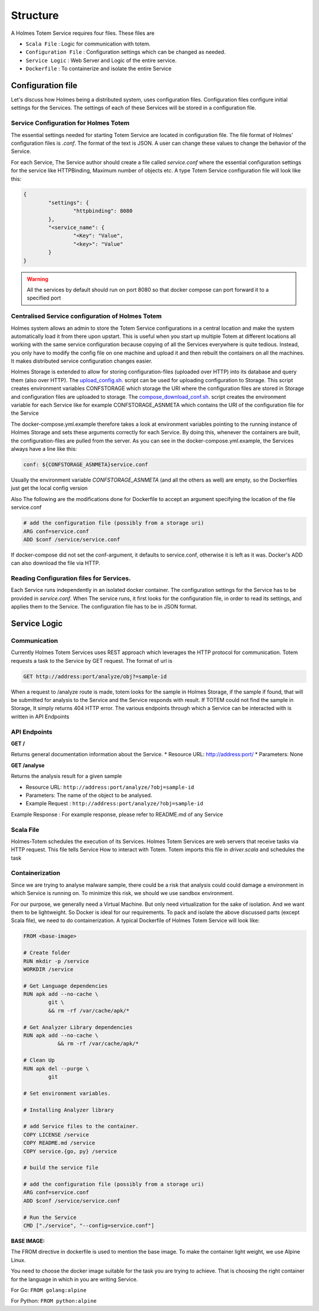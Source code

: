 Structure
**************
A Holmes Totem Service requires four files. These files are

* ``Scala File`` : Logic for communication with totem.
* ``Configuration File`` : Configuration settings which can be changed as needed.
* ``Service Logic`` : Web Server and Logic of the entire service.
* ``Dockerfile`` : To containerize and isolate the entire Service



Configuration file
======================
Let's discuss how Holmes being a distributed system, uses configuration files. Configuration files configure initial settings for the Services. The settings of each of these Services will be stored in a configuration file.

Service Configuration for Holmes Totem
-----------------------------------------
The essential settings needed for starting Totem Service are located in configuration file. The file format of Holmes’ configuration files is `.conf`. The format of the text is JSON. A user can change these values to change the behavior of the Service.

For each Service, The Service author should create a file called `service.conf` where the essential configuration settings for the service like HTTPBinding, Maximum number of objects etc. A type Totem Service configuration file will look like this:

.. code-block:: json

	{
		"settings": {
			"httpbinding": 8080
		},
		"<service_name": {
			"<Key": "Value",
			"<key>": "Value"
		}
	}

.. warning::
	All the services by default should run on port 8080 so that docker compose can port forward it to a specified port


Centralised Service configuration of Holmes Totem
----------------------------------------------------
Holmes system allows an admin to store the Totem Service configurations in a central location and make the system automatically load it from there upon upstart. This is useful when you start up multiple Totem at different locations all working with the same service configuration because copying of all the Services everywhere is quite tedious. Instead, you only have to modify the config file on one machine and upload it and then rebuilt the containers on all the machines. It makes distributed service configuration changes easier.


Holmes Storage is extended to allow for storing configuration-files (uploaded over HTTP) into its database and query them (also over HTTP). The `upload_config.sh <https://github.com/HolmesProcessing/Holmes-Totem/blob/master/config/upload_configs.sh/>`_. script can be used for uploading configuration to Storage. This script creates environment variables CONFSTORAGE which storage the URI where the configuration files are stored in Storage and configuration files are uploaded to storage. The `compose_download_conf.sh <https://github.com/HolmesProcessing/Holmes-Totem/blob/master/config/compose_download_conf.sh/>`_. script creates the environment variable for each Service like for example CONFSTORAGE_ASNMETA which contains the URI of the configuration file for the Service

The docker-compose.yml.example therefore takes a look at environment variables pointing to the running instance of Holmes Storage and sets these arguments correctly for each Service. By doing this, whenever the containers are built, the configuration-files are pulled from the server. As you can see in the docker-compose.yml.example, the Services always have a line like this:

.. code-block:: shell
	
	conf: ${CONFSTORAGE_ASNMETA}service.conf

Usually the environment variable `CONFSTORAGE_ASNMETA` (and all the others as well) are empty, so the Dockerfiles just get the local config version

Also The following are the modifications done for Dockerfile to accept an argument specifying the location of the file service.conf

.. code-block:: shell

	# add the configuration file (possibly from a storage uri)
	ARG conf=service.conf
	ADD $conf /service/service.conf

If docker-compose did not set the conf-argument, it defaults to service.conf, otherwise it is left as it was. Docker's ADD can also download the file via HTTP.

Reading Configuration files for Services.
---------------------------------------------
Each Service runs independently in an isolated docker container. The configuration settings for the Service has to be provided in `service.conf`. When The service runs, it first looks for the configuration file, in order to read its settings, and applies them to the Service. The configuration file has to be in JSON format.

Service Logic
=========================

Communication
-------------------
Currently Holmes Totem Services uses REST approach which leverages the HTTP protocol for communication. Totem requests a task to the Service by GET request. The format of url is 

.. code-block:: shell

	GET http://address:port/analyze/obj?=sample-id

When a request to /analyze route is made, totem looks for the sample in Holmes Storage, if the sample if found, that will be submitted for analysis to the Service and the Service responds with result. If TOTEM could not find the sample in Storage, It simply returns 404 HTTP error. The various endpoints through which a Service can be interacted with is written in API Endpoints

API Endpoints
---------------------

**GET  /**

Returns general documentation information about the Service.
* Resource URL: http://address:port/
* Parameters: None

**GET /analyse**

Returns the analysis result for a given sample

* Resource URL:   ``http://address:port/analyze/?obj=sample-id``
* Parameters: The name of the object to be analysed.
* Example Request : ``http://address:port/analyze/?obj=sample-id``

Example Response : For example response, please refer to README.md of any Service

Scala File
-----------------
Holmes-Totem schedules the execution of its Services. Holmes Totem Services are web servers that receive tasks via HTTP request. This file tells Service How to interact with Totem. Totem imports this file in `driver.scala` and schedules the task

Containerization
----------------------

Since we are trying to analyse malware sample, there could be a risk that analysis could could damage a environment in which Service is running on. To minimize this risk, we should we use sandbox environment. 

For our purpose, we generally need a Virtual Machine. But only need virtualization for the sake of isolation. And we want them to be lightweight. So Docker is ideal for our requirements. 
To pack and isolate the above discussed parts (except Scala file), we need to do containerization. A typical Dockerfile of Holmes Totem Service will look like:

.. code-block:: shell

	FROM <base-image>

	# Create folder
	RUN mkdir -p /service
	WORKDIR /service

	# Get Language dependencies
	RUN apk add --no-cache \
	        git \
	        && rm -rf /var/cache/apk/*

	# Get Analyzer Library dependencies
	RUN apk add --no-cache \
		   && rm -rf /var/cache/apk/*

	# Clean Up
	RUN apk del --purge \
	        git 

	# Set environment variables.

	# Installing Analyzer library

	# add Service files to the container.
	COPY LICENSE /service
	COPY README.md /service
	COPY service.{go, py} /service

	# build the service file

	# add the configuration file (possibly from a storage uri)
	ARG conf=service.conf
	ADD $conf /service/service.conf

	# Run the Service
	CMD ["./service", "--config=service.conf"]


**BASE IMAGE:**


The FROM directive in dockerfile is used to mention the base image. To make the container light weight, we use Alpine Linux.

You need to choose the docker image suitable for the task you are trying to achieve. That is choosing the right container for the language in which in you are writing Service.

For Go: 
``FROM golang:alpine``

For Python:
``FROM python:alpine``

